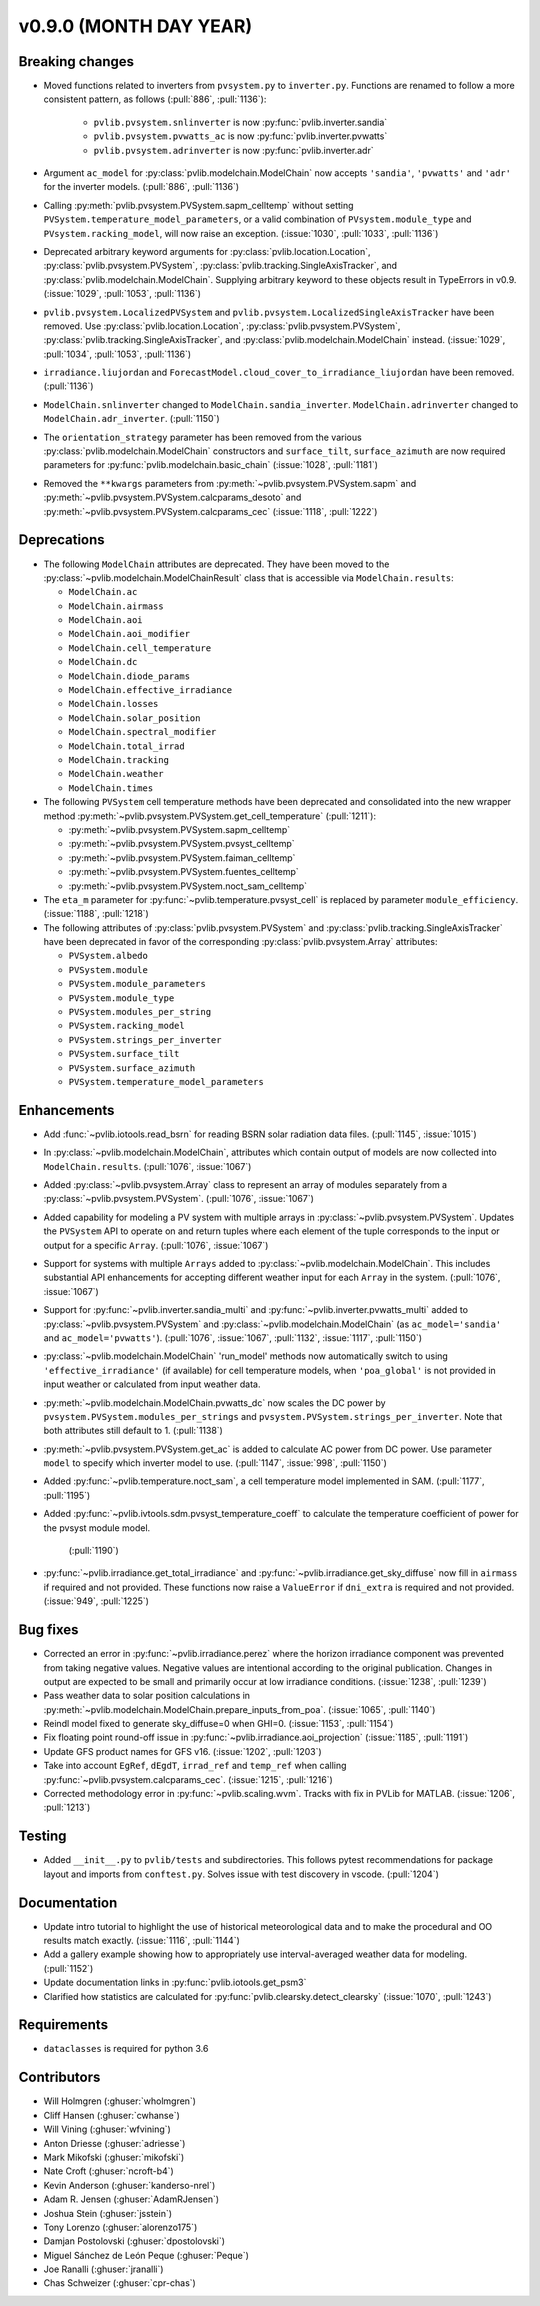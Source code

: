 .. _whatsnew_0900:

v0.9.0 (MONTH DAY YEAR)
-----------------------

Breaking changes
~~~~~~~~~~~~~~~~
* Moved functions related to inverters from ``pvsystem.py`` to ``inverter.py``.
  Functions are renamed to follow a more consistent pattern, as follows (:pull:`886`, :pull:`1136`):

    - ``pvlib.pvsystem.snlinverter`` is now :py:func:`pvlib.inverter.sandia`
    - ``pvlib.pvsystem.pvwatts_ac`` is now :py:func:`pvlib.inverter.pvwatts`
    - ``pvlib.pvsystem.adrinverter`` is now :py:func:`pvlib.inverter.adr`

* Argument ``ac_model`` for :py:class:`pvlib.modelchain.ModelChain` now accepts
  ``'sandia'``, ``'pvwatts'`` and ``'adr'`` for the inverter models. (:pull:`886`, :pull:`1136`)

* Calling :py:meth:`pvlib.pvsystem.PVSystem.sapm_celltemp` without setting
  ``PVSystem.temperature_model_parameters``,
  or a valid combination of ``PVsystem.module_type`` and ``PVsystem.racking_model``, will
  now raise an exception. (:issue:`1030`, :pull:`1033`, :pull:`1136`)

* Deprecated arbitrary keyword arguments for
  :py:class:`pvlib.location.Location`, :py:class:`pvlib.pvsystem.PVSystem`,
  :py:class:`pvlib.tracking.SingleAxisTracker`, and
  :py:class:`pvlib.modelchain.ModelChain`. Supplying arbitrary keyword
  to these objects result in TypeErrors in v0.9. (:issue:`1029`, :pull:`1053`, :pull:`1136`)

* ``pvlib.pvsystem.LocalizedPVSystem`` and ``pvlib.pvsystem.LocalizedSingleAxisTracker``
  have been removed. Use
  :py:class:`pvlib.location.Location`, :py:class:`pvlib.pvsystem.PVSystem`,
  :py:class:`pvlib.tracking.SingleAxisTracker`, and
  :py:class:`pvlib.modelchain.ModelChain` instead.
  (:issue:`1029`, :pull:`1034`, :pull:`1053`, :pull:`1136`)

* ``irradiance.liujordan`` and ``ForecastModel.cloud_cover_to_irradiance_liujordan``
  have been removed. (:pull:`1136`)

* ``ModelChain.snlinverter`` changed to ``ModelChain.sandia_inverter``.
  ``ModelChain.adrinverter`` changed to ``ModelChain.adr_inverter``.
  (:pull:`1150`)

* The ``orientation_strategy`` parameter has been removed from the various
  :py:class:`pvlib.modelchain.ModelChain` constructors and ``surface_tilt``,
  ``surface_azimuth`` are now required parameters for
  :py:func:`pvlib.modelchain.basic_chain` (:issue:`1028`, :pull:`1181`)

* Removed the ``**kwargs`` parameters from :py:meth:`~pvlib.pvsystem.PVSystem.sapm` and
  :py:meth:`~pvlib.pvsystem.PVSystem.calcparams_desoto` and
  :py:meth:`~pvlib.pvsystem.PVSystem.calcparams_cec` (:issue:`1118`, :pull:`1222`)


Deprecations
~~~~~~~~~~~~
* The following ``ModelChain`` attributes are deprecated. They have been moved
  to the :py:class:`~pvlib.modelchain.ModelChainResult` class that is
  accessible via ``ModelChain.results``:

  * ``ModelChain.ac``
  * ``ModelChain.airmass``
  * ``ModelChain.aoi``
  * ``ModelChain.aoi_modifier``
  * ``ModelChain.cell_temperature``
  * ``ModelChain.dc``
  * ``ModelChain.diode_params``
  * ``ModelChain.effective_irradiance``
  * ``ModelChain.losses``
  * ``ModelChain.solar_position``
  * ``ModelChain.spectral_modifier``
  * ``ModelChain.total_irrad``
  * ``ModelChain.tracking``
  * ``ModelChain.weather``
  * ``ModelChain.times``

* The following ``PVSystem`` cell temperature methods have been deprecated
  and consolidated into the new wrapper method
  :py:meth:`~pvlib.pvsystem.PVSystem.get_cell_temperature` (:pull:`1211`):

  * :py:meth:`~pvlib.pvsystem.PVSystem.sapm_celltemp`
  * :py:meth:`~pvlib.pvsystem.PVSystem.pvsyst_celltemp`
  * :py:meth:`~pvlib.pvsystem.PVSystem.faiman_celltemp`
  * :py:meth:`~pvlib.pvsystem.PVSystem.fuentes_celltemp`
  * :py:meth:`~pvlib.pvsystem.PVSystem.noct_sam_celltemp`

* The ``eta_m`` parameter for :py:func:`~pvlib.temperature.pvsyst_cell` is
  replaced by parameter ``module_efficiency``. (:issue:`1188`, :pull:`1218`)

* The following attributes of :py:class:`pvlib.pvsystem.PVSystem` and
  :py:class:`pvlib.tracking.SingleAxisTracker` have been deprecated in
  favor of the corresponding :py:class:`pvlib.pvsystem.Array` attributes:

  * ``PVSystem.albedo``
  * ``PVSystem.module``
  * ``PVSystem.module_parameters``
  * ``PVSystem.module_type``
  * ``PVSystem.modules_per_string``
  * ``PVSystem.racking_model``
  * ``PVSystem.strings_per_inverter``
  * ``PVSystem.surface_tilt``
  * ``PVSystem.surface_azimuth``
  * ``PVSystem.temperature_model_parameters``


Enhancements
~~~~~~~~~~~~
* Add :func:`~pvlib.iotools.read_bsrn` for reading BSRN solar radiation data
  files. (:pull:`1145`, :issue:`1015`)
* In :py:class:`~pvlib.modelchain.ModelChain`, attributes which contain
  output of models are now collected into ``ModelChain.results``.
  (:pull:`1076`, :issue:`1067`)
* Added :py:class:`~pvlib.pvsystem.Array` class to represent an array of
  modules separately from a :py:class:`~pvlib.pvsystem.PVSystem`.
  (:pull:`1076`, :issue:`1067`)
* Added capability for modeling a PV system with multiple arrays in
  :py:class:`~pvlib.pvsystem.PVSystem`. Updates the ``PVSystem`` API
  to operate on and return tuples where each element of the tuple corresponds
  to the input or output for a specific ``Array``. (:pull:`1076`,
  :issue:`1067`)
* Support for systems with multiple ``Arrays`` added to
  :py:class:`~pvlib.modelchain.ModelChain`. This includes substantial API
  enhancements for accepting different weather input for each ``Array`` in the
  system. (:pull:`1076`, :issue:`1067`)
* Support for :py:func:`~pvlib.inverter.sandia_multi` and
  :py:func:`~pvlib.inverter.pvwatts_multi` added to
  :py:class:`~pvlib.pvsystem.PVSystem` and
  :py:class:`~pvlib.modelchain.ModelChain` (as ``ac_model='sandia'``
  and ``ac_model='pvwatts'``).
  (:pull:`1076`, :issue:`1067`, :pull:`1132`, :issue:`1117`, :pull:`1150`)
* :py:class:`~pvlib.modelchain.ModelChain` 'run_model' methods now
  automatically switch to using ``'effective_irradiance'`` (if available) for
  cell temperature models, when ``'poa_global'`` is not provided in input
  weather or calculated from input weather data.
* :py:meth:`~pvlib.modelchain.ModelChain.pvwatts_dc` now scales the DC power
  by ``pvsystem.PVSystem.modules_per_strings`` and
  ``pvsystem.PVSystem.strings_per_inverter``. Note that both attributes still
  default to 1. (:pull:`1138`)
* :py:meth:`~pvlib.pvsystem.PVSystem.get_ac` is added to calculate AC power
  from DC power. Use parameter ``model`` to specify which inverter model to use.
  (:pull:`1147`, :issue:`998`, :pull:`1150`)
* Added :py:func:`~pvlib.temperature.noct_sam`, a cell temperature model
  implemented in SAM. (:pull:`1177`, :pull:`1195`)
* Added :py:func:`~pvlib.ivtools.sdm.pvsyst_temperature_coeff` to calculate
  the temperature coefficient of power for the pvsyst module model.
   (:pull:`1190`)
* :py:func:`~pvlib.irradiance.get_total_irradiance` and
  :py:func:`~pvlib.irradiance.get_sky_diffuse` now fill in ``airmass``
  if required and not provided. These functions now raise a ``ValueError``
  if ``dni_extra`` is required and not provided. (:issue:`949`, :pull:`1225`)

Bug fixes
~~~~~~~~~
* Corrected an error in :py:func:`~pvlib.irradiance.perez` where the horizon
  irradiance component was prevented from taking negative values. Negative 
  values are intentional according to the original publication. Changes in 
  output are expected to be small and primarily occur at low irradiance 
  conditions.
  (:issue:`1238`, :pull:`1239`)
* Pass weather data to solar position calculations in
  :py:meth:`~pvlib.modelchain.ModelChain.prepare_inputs_from_poa`.
  (:issue:`1065`, :pull:`1140`)
* Reindl model fixed to generate sky_diffuse=0 when GHI=0.
  (:issue:`1153`, :pull:`1154`)
* Fix floating point round-off issue in
  :py:func:`~pvlib.irradiance.aoi_projection` (:issue:`1185`, :pull:`1191`)
* Update GFS product names for GFS v16. (:issue:`1202`, :pull:`1203`)
* Take into account ``EgRef``, ``dEgdT``, ``irrad_ref`` and ``temp_ref`` when
  calling :py:func:`~pvlib.pvsystem.calcparams_cec`. (:issue:`1215`, :pull:`1216`)
* Corrected methodology error in :py:func:`~pvlib.scaling.wvm`. Tracks with
  fix in PVLib for MATLAB. (:issue:`1206`, :pull:`1213`)

Testing
~~~~~~~
* Added ``__init__.py`` to ``pvlib/tests`` and subdirectories. This follows
  pytest recommendations for package layout and imports from ``conftest.py``.
  Solves issue with test discovery in vscode. (:pull:`1204`)

Documentation
~~~~~~~~~~~~~
* Update intro tutorial to highlight the use of historical meteorological data
  and to make the procedural and OO results match exactly. (:issue:`1116`, :pull:`1144`)
* Add a gallery example showing how to appropriately use interval-averaged
  weather data for modeling. (:pull:`1152`)
* Update documentation links in :py:func:`pvlib.iotools.get_psm3`
* Clarified how statistics are calculated for :py:func:`pvlib.clearsky.detect_clearsky`
  (:issue:`1070`, :pull:`1243`)

Requirements
~~~~~~~~~~~~
* ``dataclasses`` is required for python 3.6

Contributors
~~~~~~~~~~~~
* Will Holmgren (:ghuser:`wholmgren`)
* Cliff Hansen (:ghuser:`cwhanse`)
* Will Vining (:ghuser:`wfvining`)
* Anton Driesse (:ghuser:`adriesse`)
* Mark Mikofski (:ghuser:`mikofski`)
* Nate Croft (:ghuser:`ncroft-b4`)
* Kevin Anderson (:ghuser:`kanderso-nrel`)
* Adam R. Jensen (:ghuser:`AdamRJensen`)
* Joshua Stein (:ghuser:`jsstein`)
* Tony Lorenzo (:ghuser:`alorenzo175`)
* Damjan Postolovski (:ghuser:`dpostolovski`)
* Miguel Sánchez de León Peque (:ghuser:`Peque`)
* Joe Ranalli (:ghuser:`jranalli`)
* Chas Schweizer (:ghuser:`cpr-chas`)
